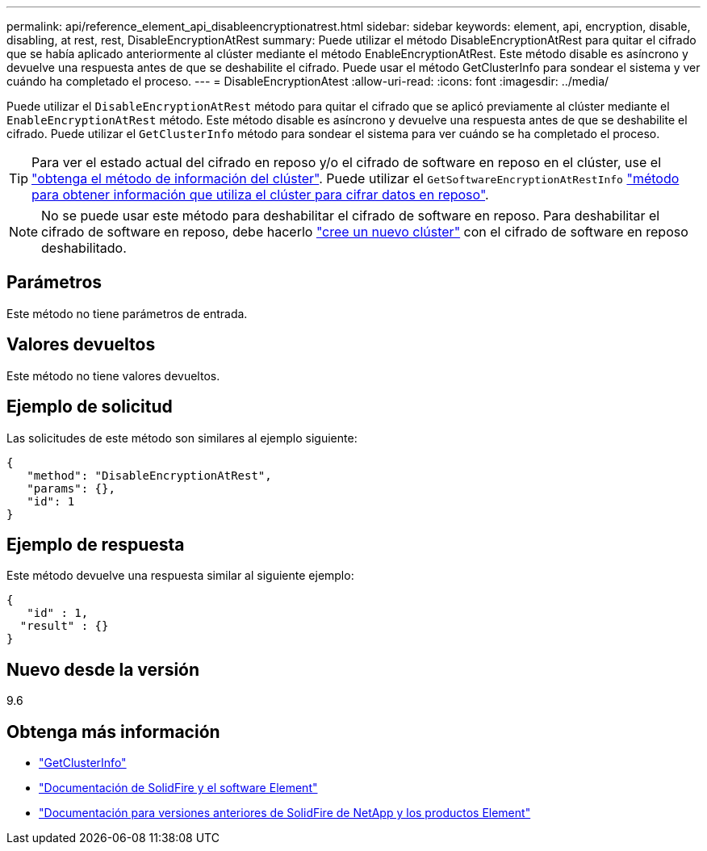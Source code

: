 ---
permalink: api/reference_element_api_disableencryptionatrest.html 
sidebar: sidebar 
keywords: element, api, encryption, disable, disabling, at rest, rest, DisableEncryptionAtRest 
summary: Puede utilizar el método DisableEncryptionAtRest para quitar el cifrado que se había aplicado anteriormente al clúster mediante el método EnableEncryptionAtRest. Este método disable es asíncrono y devuelve una respuesta antes de que se deshabilite el cifrado. Puede usar el método GetClusterInfo para sondear el sistema y ver cuándo ha completado el proceso. 
---
= DisableEncryptionAtest
:allow-uri-read: 
:icons: font
:imagesdir: ../media/


[role="lead"]
Puede utilizar el `DisableEncryptionAtRest` método para quitar el cifrado que se aplicó previamente al clúster mediante el `EnableEncryptionAtRest` método. Este método disable es asíncrono y devuelve una respuesta antes de que se deshabilite el cifrado. Puede utilizar el `GetClusterInfo` método para sondear el sistema para ver cuándo se ha completado el proceso.


TIP: Para ver el estado actual del cifrado en reposo y/o el cifrado de software en reposo en el clúster, use el link:../api/reference_element_api_getclusterinfo.html["obtenga el método de información del clúster"^]. Puede utilizar el `GetSoftwareEncryptionAtRestInfo` link:../api/reference_element_api_getsoftwareencryptionatrestinfo.html["método para obtener información que utiliza el clúster para cifrar datos en reposo"^].


NOTE: No se puede usar este método para deshabilitar el cifrado de software en reposo. Para deshabilitar el cifrado de software en reposo, debe hacerlo link:reference_element_api_createcluster.html["cree un nuevo clúster"] con el cifrado de software en reposo deshabilitado.



== Parámetros

Este método no tiene parámetros de entrada.



== Valores devueltos

Este método no tiene valores devueltos.



== Ejemplo de solicitud

Las solicitudes de este método son similares al ejemplo siguiente:

[listing]
----
{
   "method": "DisableEncryptionAtRest",
   "params": {},
   "id": 1
}
----


== Ejemplo de respuesta

Este método devuelve una respuesta similar al siguiente ejemplo:

[listing]
----
{
   "id" : 1,
  "result" : {}
}
----


== Nuevo desde la versión

9.6

[discrete]
== Obtenga más información

* link:api/reference_element_api_getclusterinfo.html["GetClusterInfo"]
* https://docs.netapp.com/us-en/element-software/index.html["Documentación de SolidFire y el software Element"]
* https://docs.netapp.com/sfe-122/topic/com.netapp.ndc.sfe-vers/GUID-B1944B0E-B335-4E0B-B9F1-E960BF32AE56.html["Documentación para versiones anteriores de SolidFire de NetApp y los productos Element"^]


